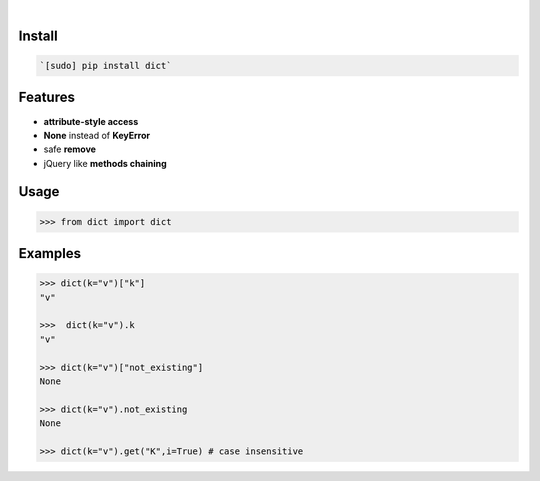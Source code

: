 .. image:: https://img.shields.io/badge/language-Python-blue.svg
    :target: none
.. image:: https://img.shields.io/pypi/pyversions/dict.svg
    :target: https://pypi.org/pypi/dict/
.. image:: https://img.shields.io/pypi/v/dict.svg
    :target: https://pypi.org/pypi/dict

|

.. image:: https://api.codacy.com/project/badge/Grade/60d350ee07c74bd181d23b2f3c9e7430
    :target: https://www.codacy.com/app/looking-for-a-job/dict.py
.. image:: https://codeclimate.com/github/looking-for-a-job/dict.py/badges/gpa.svg
    :target: https://codeclimate.com/github/looking-for-a-job/dict.py
.. image:: https://img.shields.io/scrutinizer/g/looking-for-a-job/dict.py.svg
    :target: https://scrutinizer-ci.com/g/looking-for-a-job/dict.py/
.. image:: https://sonarcloud.io/api/project_badges/measure?project=dict.py&metric=code_smells
    :target: https://sonarcloud.io/dashboard?id=dict.py
.. image:: https://sonarcloud.io/api/project_badges/measure?project=dict.py&metric=reliability_rating
    :target: https://sonarcloud.io/dashboard?id=dict.py

Install
```````


.. code:: bash

    `[sudo] pip install dict`

Features
````````


*	**attribute-style access**
* 	**None** instead of **KeyError**
* 	safe **remove**
* 	jQuery like **methods chaining**

Usage
`````


.. code:: python

    >>> from dict import dict


Examples
````````


.. code:: python

    >>> dict(k="v")["k"]
    "v"
    
    >>>  dict(k="v").k
    "v"
    
    >>> dict(k="v")["not_existing"]
    None
    
    >>> dict(k="v").not_existing
    None
    
    >>> dict(k="v").get("K",i=True) # case insensitive
